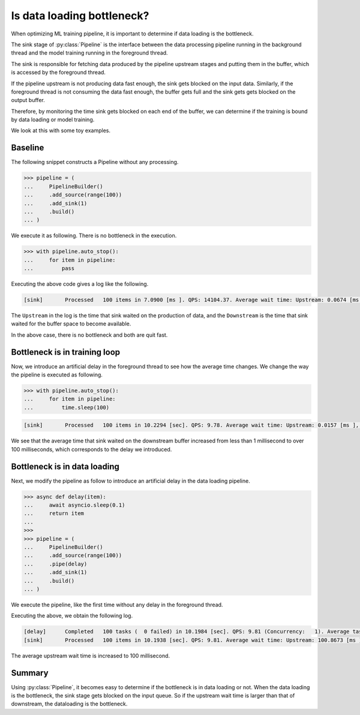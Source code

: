 Is data loading bottleneck?
===========================

.. py:currentmodule:: spdl.dataloader

When optimizing ML training pipeline, it is important to determine if data loading is
the bottleneck.

The sink stage of :py:class:`Pipeline` is the interface between the data processing pipeline
running in the background thread and the model training running in the foreground thread.

The sink is responsible for fetching data produced by the pipeline upstream stages and
putting them in the buffer, which is accessed by the foreground thread.

If the pipeline upstream is not producing data fast enough, the sink gets blocked on the input
data.
Similarly, if the foreground thread is not consuming the data fast enough, the buffer gets full
and the sink gets gets blocked on the output buffer.

Therefore, by monitoring the time sink gets blocked on each end of the buffer,
we can determine if the training is bound by data loading or model training.

We look at this with some toy examples.

Baseline
--------

The following snippet constructs a Pipeline without any processing.

.. code-block::

   >>> pipeline = (
   ...     PipelineBuilder()
   ...     .add_source(range(100))
   ...     .add_sink(1)
   ...     .build()
   ... )

We execute it as following. There is no bottleneck in the execution.

.. code-block::

   >>> with pipeline.auto_stop():
   ...     for item in pipeline:
   ...         pass

Executing the above code gives a log like the following.

.. code-block::

   [sink]	Processed   100 items in 7.0900 [ms ]. QPS: 14104.37. Average wait time: Upstream: 0.0674 [ms ], Downstream: 0.0007 [ms ].

The ``Upstream`` in the log is the time that sink waited on the production of data, and the ``Downstream`` is the time that sink waited for the buffer space to become available.

In the above case, there is no bottleneck and both are quit fast.

Bottleneck is in training loop
------------------------------

Now, we introduce an artificial delay in the foreground thread to see how the average time changes.
We change the way the pipeline is executed as following.

.. code-block::

   >>> with pipeline.auto_stop():
   ...     for item in pipeline:
   ...         time.sleep(100)

.. code-block::

   [sink]	Processed   100 items in 10.2294 [sec]. QPS: 9.78. Average wait time: Upstream: 0.0157 [ms ], Downstream: 102.2399 [ms ].

We see that the average time that sink waited on the downstream buffer increased from less than 1 millisecond to over 100 milliseconds, which corresponds to the delay we introduced.

Bottleneck is in data loading
-----------------------------

Next, we modify the pipeline as follow to introduce an artificial delay in the data loading pipeline.

.. code-block::

   >>> async def delay(item):
   ...     await asyncio.sleep(0.1)
   ...     return item
   ...
   >>>
   >>> pipeline = (
   ...     PipelineBuilder()
   ...     .add_source(range(100))
   ...     .pipe(delay)
   ...     .add_sink(1)
   ...     .build()
   ... )

We execute the pipeline, like the first time without any delay in the foreground thread.

.. code-block::
   >>> with pipeline.auto_stop():
   ...     for item in pipeline:
   ...         pass

Executing the above, we obtain the following log.

.. code-block::

   [delay]	Completed   100 tasks (  0 failed) in 10.1984 [sec]. QPS: 9.81 (Concurrency:   1). Average task time: 101.3354 [ ms].
   [sink]	Processed   100 items in 10.1938 [sec]. QPS: 9.81. Average wait time: Upstream: 100.8673 [ms ], Downstream: 0.0167 [ms ].

The average upstream wait time is increased to 100 millisecond.

Summary
-------

Using :py:class:`Pipeline`, it becomes easy to determine if the bottleneck is in data loading or not. When the data loading is the bottleneck, the sink stage gets blocked on the input queue. So if the upstream wait time is larger than that of downstream, the dataloading is the bottleneck.

